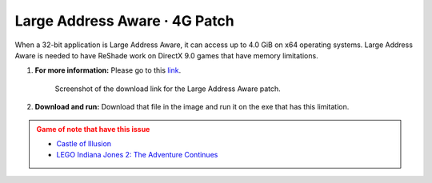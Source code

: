 
Large Address Aware · 4G Patch
==============================

When a 32-bit application is Large Address Aware, it can access up to 4.0 GiB on x64 operating systems. Large Address Aware is needed to have ReShade work on DirectX 9.0 games that have memory limitations.

#. **For more information:** Please go to this `link <https://discord.com/channels/305472403977404416/1360552634431569956/1360552790836904037>`_.

   .. figure:: images/laa/laa2.png

      Screenshot of the download link for the Large Address Aware patch.

#. **Download and run:** Download that file in the image and run it on the exe that has this limitation.


.. admonition:: Game of note that have this issue
   :class: caution

   * `Castle of Illusion <https://store.steampowered.com/app/227600/Castle_of_Illusion/>`_
   * `LEGO Indiana Jones 2: The Adventure Continues <https://store.steampowered.com/agecheck/app/460790/>`_
